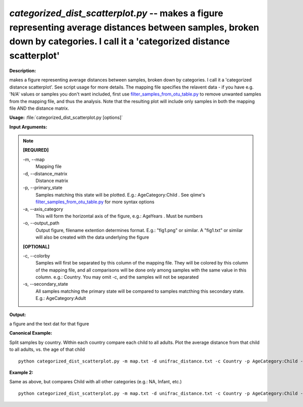 .. _categorized_dist_scatterplot:

.. index:: categorized_dist_scatterplot.py

*categorized_dist_scatterplot.py* -- makes a figure representing average distances between samples, broken down by categories. I call it a 'categorized distance scatterplot'
^^^^^^^^^^^^^^^^^^^^^^^^^^^^^^^^^^^^^^^^^^^^^^^^^^^^^^^^^^^^^^^^^^^^^^^^^^^^^^^^^^^^^^^^^^^^^^^^^^^^^^^^^^^^^^^^^^^^^^^^^^^^^^^^^^^^^^^^^^^^^^^^^^^^^^^^^^^^^^^^^^^^^^^^^^^^^^^^^^^^^^^^^^^^^^^^^^^^^^^^^^^^^^^^^^^^^^^^^^^^^^^^^^^^^^^^^^^^^^^^^^^^^^^^^^^^^^^^^^^^^^^^^^^^^^^^^^^^^^^^^^^^^

**Description:**

makes a figure representing average distances between samples, broken down by categories. I call it a 'categorized distance scatterplot'. See script usage for more details. The mapping file specifies the relavent data - if you have e.g. 'N/A' values or samples you don't want included, first use `filter_samples_from_otu_table.py <./filter_samples_from_otu_table.html>`_ to remove unwanted samples from the mapping file, and thus the analysis. Note that the resulting plot will include only samples in both the mapping file AND the distance matrix.


**Usage:** :file:`categorized_dist_scatterplot.py [options]`

**Input Arguments:**

.. note::

	
	**[REQUIRED]**
		
	-m, `-`-map
		Mapping file
	-d, `-`-distance_matrix
		Distance matrix
	-p, `-`-primary_state
		Samples matching this state will be plotted. E.g.: AgeCategory:Child . See qiime's `filter_samples_from_otu_table.py <./filter_samples_from_otu_table.html>`_ for more syntax options
	-a, `-`-axis_category
		This will form the horizontal axis of the figure, e.g.: AgeYears . Must be numbers
	-o, `-`-output_path
		Output figure, filename extention determines format. E.g.: "fig1.png" or similar. A "fig1.txt" or similar will also be created with the data underlying the figure
	
	**[OPTIONAL]**
		
	-c, `-`-colorby
		Samples will first be separated by this column of the mapping file. They will be colored by this column of the mapping file, and all comparisons will be done only among samples with the same value in this column. e.g.: Country. You may omit -c, and the samples will not be separated
	-s, `-`-secondary_state
		All samples matching the primary state will be compared to samples matcthing this secondary state. E.g.: AgeCategory:Adult


**Output:**

a figure and the text dat for that figure 


**Canonical Example:**

Split samples by country. Within each country compare each child to all adults. Plot the average distance from that child to all adults, vs. the age of that child

::

	python categorized_dist_scatterplot.py -m map.txt -d unifrac_distance.txt -c Country -p AgeCategory:Child -s AgeCategory:Adult -a AgeYears -o fig1.png

**Example 2:**

Same as above, but compares Child with all other categories (e.g.: NA, Infant, etc.)

::

	python categorized_dist_scatterplot.py -m map.txt -d unifrac_distance.txt -c Country -p AgeCategory:Child -a AgeYears -o fig1.svg


